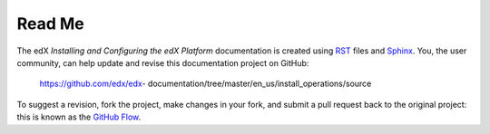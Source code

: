 #########
Read Me
#########

The edX *Installing and Configuring the edX Platform* documentation is created
using RST_ files and Sphinx_. You, the user community, can help update and revise this documentation project on GitHub:

  https://github.com/edx/edx-
  documentation/tree/master/en_us/install_operations/source

To suggest a revision, fork the project, make changes in your fork, and submit
a pull request back to the original project: this is known as the `GitHub
Flow`_.

.. _Sphinx: http://sphinx-doc.org/
.. _LaTeX: http://www.latex-project.org/
.. _`GitHub Flow`: https://github.com/blog/1557-github-flow-in-the-browser
.. _RST: http://docutils.sourceforge.net/rst.html